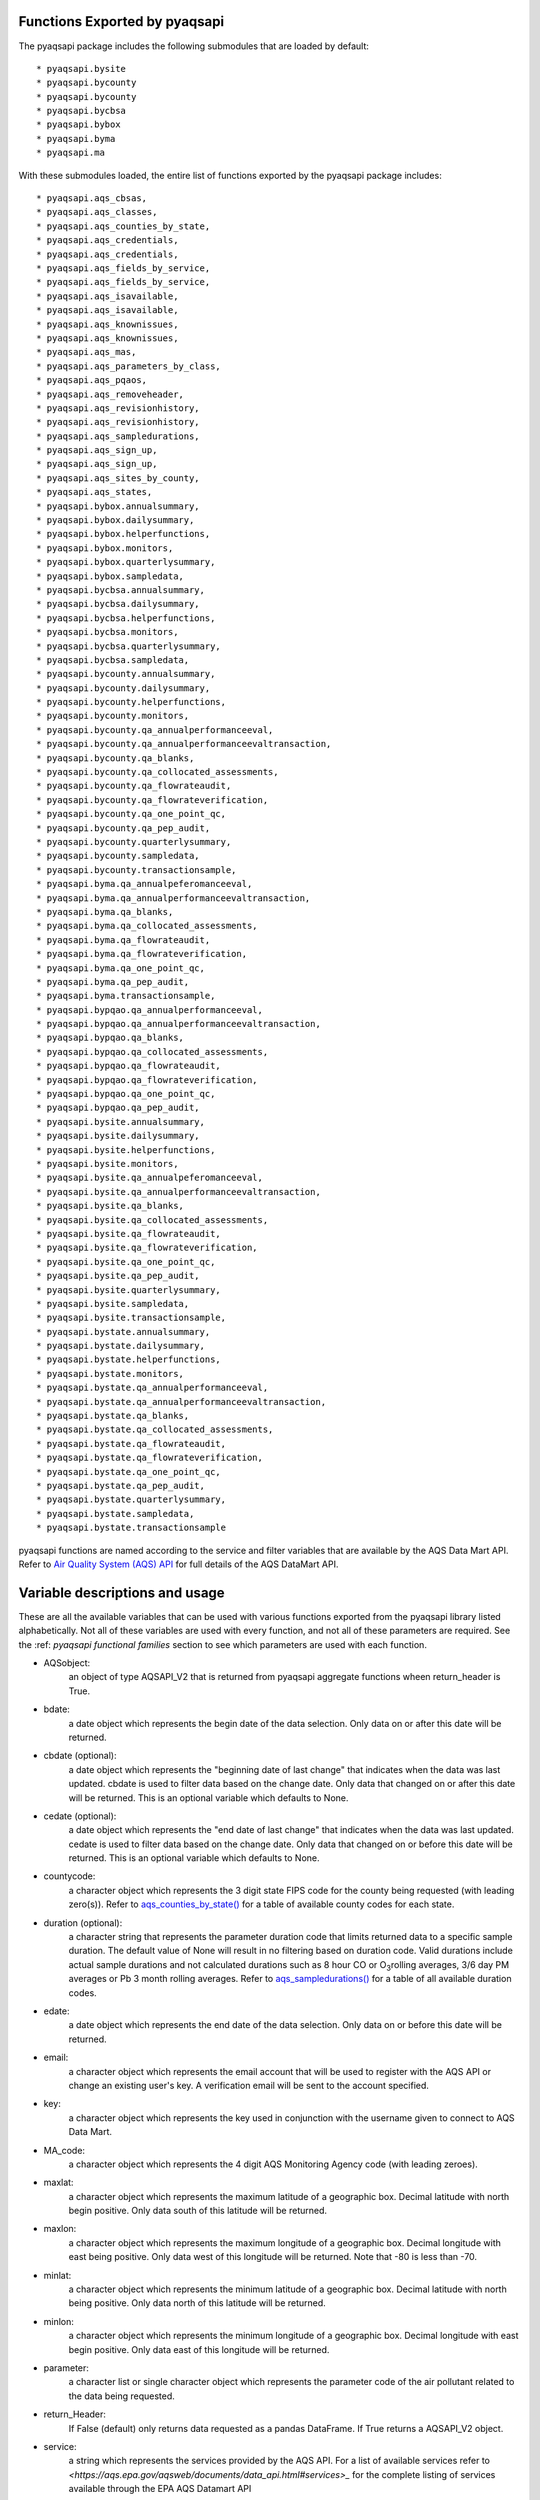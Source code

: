 .. index:: pyaqsapi Functions Long;
.. sectionauthor:: Clinton Mccrowey \<mccrowey \<DOT\>\ clinton \<AT\>\ epa.gov\>

Functions Exported by pyaqsapi
====================================================
The pyaqsapi package includes the following submodules that are
loaded by default:
::

* pyaqsapi.bysite
* pyaqsapi.bycounty
* pyaqsapi.bycounty
* pyaqsapi.bycbsa
* pyaqsapi.bybox
* pyaqsapi.byma
* pyaqsapi.ma

With these submodules loaded, the entire list of functions exported by the
pyaqsapi package includes:

::

* pyaqsapi.aqs_cbsas,
* pyaqsapi.aqs_classes,
* pyaqsapi.aqs_counties_by_state,
* pyaqsapi.aqs_credentials,
* pyaqsapi.aqs_credentials,
* pyaqsapi.aqs_fields_by_service,
* pyaqsapi.aqs_fields_by_service,
* pyaqsapi.aqs_isavailable,
* pyaqsapi.aqs_isavailable,
* pyaqsapi.aqs_knownissues,
* pyaqsapi.aqs_knownissues,
* pyaqsapi.aqs_mas,
* pyaqsapi.aqs_parameters_by_class,
* pyaqsapi.aqs_pqaos,
* pyaqsapi.aqs_removeheader,
* pyaqsapi.aqs_revisionhistory,
* pyaqsapi.aqs_revisionhistory,
* pyaqsapi.aqs_sampledurations,
* pyaqsapi.aqs_sign_up,
* pyaqsapi.aqs_sign_up,
* pyaqsapi.aqs_sites_by_county,
* pyaqsapi.aqs_states,
* pyaqsapi.bybox.annualsummary,
* pyaqsapi.bybox.dailysummary,
* pyaqsapi.bybox.helperfunctions,
* pyaqsapi.bybox.monitors,
* pyaqsapi.bybox.quarterlysummary,
* pyaqsapi.bybox.sampledata,
* pyaqsapi.bycbsa.annualsummary,
* pyaqsapi.bycbsa.dailysummary,
* pyaqsapi.bycbsa.helperfunctions,
* pyaqsapi.bycbsa.monitors,
* pyaqsapi.bycbsa.quarterlysummary,
* pyaqsapi.bycbsa.sampledata,
* pyaqsapi.bycounty.annualsummary,
* pyaqsapi.bycounty.dailysummary,
* pyaqsapi.bycounty.helperfunctions,
* pyaqsapi.bycounty.monitors,
* pyaqsapi.bycounty.qa_annualperformanceeval,
* pyaqsapi.bycounty.qa_annualperformanceevaltransaction,
* pyaqsapi.bycounty.qa_blanks,
* pyaqsapi.bycounty.qa_collocated_assessments,
* pyaqsapi.bycounty.qa_flowrateaudit,
* pyaqsapi.bycounty.qa_flowrateverification,
* pyaqsapi.bycounty.qa_one_point_qc,
* pyaqsapi.bycounty.qa_pep_audit,
* pyaqsapi.bycounty.quarterlysummary,
* pyaqsapi.bycounty.sampledata,
* pyaqsapi.bycounty.transactionsample,
* pyaqsapi.byma.qa_annualpeferomanceeval,
* pyaqsapi.byma.qa_annualperformanceevaltransaction,
* pyaqsapi.byma.qa_blanks,
* pyaqsapi.byma.qa_collocated_assessments,
* pyaqsapi.byma.qa_flowrateaudit,
* pyaqsapi.byma.qa_flowrateverification,
* pyaqsapi.byma.qa_one_point_qc,
* pyaqsapi.byma.qa_pep_audit,
* pyaqsapi.byma.transactionsample,
* pyaqsapi.bypqao.qa_annualperformanceeval,
* pyaqsapi.bypqao.qa_annualperformanceevaltransaction,
* pyaqsapi.bypqao.qa_blanks,
* pyaqsapi.bypqao.qa_collocated_assessments,
* pyaqsapi.bypqao.qa_flowrateaudit,
* pyaqsapi.bypqao.qa_flowrateverification,
* pyaqsapi.bypqao.qa_one_point_qc,
* pyaqsapi.bypqao.qa_pep_audit,
* pyaqsapi.bysite.annualsummary,
* pyaqsapi.bysite.dailysummary,
* pyaqsapi.bysite.helperfunctions,
* pyaqsapi.bysite.monitors,
* pyaqsapi.bysite.qa_annualpeferomanceeval,
* pyaqsapi.bysite.qa_annualperformanceevaltransaction,
* pyaqsapi.bysite.qa_blanks,
* pyaqsapi.bysite.qa_collocated_assessments,
* pyaqsapi.bysite.qa_flowrateaudit,
* pyaqsapi.bysite.qa_flowrateverification,
* pyaqsapi.bysite.qa_one_point_qc,
* pyaqsapi.bysite.qa_pep_audit,
* pyaqsapi.bysite.quarterlysummary,
* pyaqsapi.bysite.sampledata,
* pyaqsapi.bysite.transactionsample,
* pyaqsapi.bystate.annualsummary,
* pyaqsapi.bystate.dailysummary,
* pyaqsapi.bystate.helperfunctions,
* pyaqsapi.bystate.monitors,
* pyaqsapi.bystate.qa_annualperformanceeval,
* pyaqsapi.bystate.qa_annualperformanceevaltransaction,
* pyaqsapi.bystate.qa_blanks,
* pyaqsapi.bystate.qa_collocated_assessments,
* pyaqsapi.bystate.qa_flowrateaudit,
* pyaqsapi.bystate.qa_flowrateverification,
* pyaqsapi.bystate.qa_one_point_qc,
* pyaqsapi.bystate.qa_pep_audit,
* pyaqsapi.bystate.quarterlysummary,
* pyaqsapi.bystate.sampledata,
* pyaqsapi.bystate.transactionsample


pyaqsapi functions are named according to the service and filter variables that
are available by the AQS Data Mart API. Refer to `Air Quality System (AQS) API
<https://aqs.epa.gov/aqsweb/documents/data_api.html>`_ for full details of the
AQS DataMart API.


Variable descriptions and usage
===============================
These are all the available variables that can be used with various functions
exported from the pyaqsapi library listed alphabetically. Not all of these
variables are used with every function, and not all of these parameters are
required. See the :ref: `pyaqsapi functional families` section to
see which parameters are used with each function.

* AQSobject:
    an object of type AQSAPI_V2 that is returned from pyaqsapi
    aggregate functions wheen return_header is True.

* bdate:
    a date object which represents the begin date of the data selection.
    Only data on or after this date will be returned.

* cbdate (optional):
    a date object which represents the "beginning date of last change" that
    indicates when the data was last updated. cbdate is used to filter data
    based on the change date. Only data that changed on or after this
    date will be returned. This is an optional variable which defaults to None.

* cedate (optional):
    a date object which represents the "end date of last change" that indicates
    when the data was last updated. cedate is used to filter data based on the
    change date. Only data that changed on or before this date will be
    returned. This is an optional variable which defaults to None.

* countycode:
    a character object which represents the 3 digit state FIPS code for the
    county being requested (with leading zero(s)). Refer to
    `aqs_counties_by_state()`_ for a table of available county codes for each
    state.

* duration (optional):
    a character string that represents the parameter duration code that limits
    returned data to a specific sample duration. The default value of None
    will result in no filtering based on duration code. Valid durations
    include actual sample durations and not calculated durations such as 8 hour
    CO or O\ :sub:`3`\ rolling averages, 3/6 day PM  averages or Pb 3 month
    rolling averages. Refer to `aqs_sampledurations()`_ for a table of all
    available duration codes.

* edate:
    a date object which represents the end date of the data selection. Only
    data on or before this date will be returned.

* email:
    a character object which represents the email account that will be used to
    register with the AQS API or change an existing user's key. A verification
    email will be sent to the account specified.

* key:
    a character object which represents the key used in conjunction with the
    username given to connect to AQS Data Mart.

* MA_code:
    a character object which represents the 4 digit AQS Monitoring Agency code
    (with leading zeroes).

* maxlat:
    a character object which represents the maximum latitude of a geographic
    box. Decimal latitude with north begin positive. Only data south of this
    latitude will be returned.

* maxlon:
    a character object which represents the maximum longitude of a
    geographic box. Decimal longitude with east being positive. Only
    data west of this longitude will be returned. Note that -80 is less
    than -70.

* minlat:
    a character object which represents the minimum latitude of a
    geographic box. Decimal latitude with north being positive.
    Only data north of this latitude will be returned.

* minlon:
    a character object which represents the minimum longitude of a
    geographic box. Decimal longitude with east begin positive. Only
    data east of this longitude will be returned.

* parameter:
    a character list or single character object which represents the parameter
    code of the air pollutant related to the data being requested.

* return_Header:
    If False (default) only returns data requested as a pandas DataFrame. If
    True returns a AQSAPI_V2 object.

* service:
    a string which represents the services provided by the AQS API. For a list
    of available services refer to
    `<https://aqs.epa.gov/aqsweb/documents/data_api.html#services>_`
    for the complete listing of services available through the EPA
    AQS Datamart API

* sitenum:
    a character object which represents the 4 digit site number (with
    leading zeros) within the county and state being requested.

* stateFIPS:
    a character object which represents the 2 digit state FIPS code
    (with leading zero) for the state being requested.

* pqao_code:
    a character object which represents the 4 digit AQS Primary Quality
    Assurance Organization code (with leading zeroes).

* username:
    a character object which represents the email account that will be used to
    connect to the AQS API.

pyaqsapi functional families
============================

Sign up and credentials
-----------------------
The functions included in this family of functions are:

::

* aqs_credentials
* aqs_sign_up

These functions are used to sign up with Data Mart and to store credential
    information to use with pyaqsapi. The aqs_sign_up function takes
    one parameter:

* email:

The aqs_credentials function takes two parameters:

* username:
* key:

Data Mart API metadata functions
--------------------------------
The functions included in this family of functions are:

::

* aqs_isavailable
* aqs_knownissues
* aqs_fields_by_service
* aqs_revisionhistory

These functions return Data Mart meta data

    The aqs_isavailable function takes no parameters and returns a
    table which details the status of the AQS API.

    The aqs_fields_by_service function takes one parameter, service,
    which is a character object which represents the services provided by
    the AQS API. For a list of available services see
    `Air Quality System (AQS) API - Services Overview
    <https://aqs.epa.gov/aqsweb/documents/data_api.html#services>`_

    The aqs_knownissues function takes no parameters and returns a
    table of any known issues with system functionality or the data. These are
    usually issues that have been identified internally and will require some
    time to correct in Data Mart or the API. This function implements a direct
    API call to Data Mart and returns data directly from the API. Issues
    returned via this function do not include any issues from the pyaqsapi
    package.

    The aqs_revisionhistory function is used to query Data Mart for the
    change history to the API.

Data Mart API list functions
----------------------------
The functions included in this family of functions are:
::

* aqs_cbsas,
* aqs_classes,
* aqs_counties_by_state,
* aqs_fields_by_service,
* aqs_isavailable,
* aqs_knownissues,
* aqs_mas,
* aqs_parameters_by_class,
* aqs_pqaos,
* aqs_revisionhistory,
* aqs_sampledurations,
* aqs_sites_by_county,
* aqs_states


    List functions return the API status, API options or groupings that can be
    used in conjunction with other API calls. By default each function in this
    category returns results as a DataTable. If return_header parameter is set
    to True a AQSAPI_v2 object is returned instead.

    aqs_cbsas returns a table of all available Core Based Statistical
    Areas (cbsas) and their respective cbsa codes.

    aqs_states takes no arguments and returns a table of the available
    states and their respective state FIPS codes.

    _`aqs_sampledurations()`
    aqs_sampledurations takes no arguments and returns a table of the
    available sample duration code used to construct other requests.

    aqs_classes takes no arguments and returns a table of parameter
    classes (groups of parameters, i.e. "criteria" or "all").

    _`aqs_counties_by_state()`
    aqs_counties_by_state takes one parameter, stateFIPS, which is a two
    digit state FIPS code for the state being requested represented as a
    character object and returns a table of counties and their
    respective FIPS code for the state requested. Use aqs_states to
    receive a table of valid state FIPS codes.

    aqs_sites_by_county takes two parameters, stateFIPS, which is a
    two digit state FIPS code for the state being requested and county_code
    which is a three digit county FIPS code for the county being requested,
    both stateFIPS and county_code should be encoded as a character object.
    This function returns a table of all air monitoring sites with the
    requested state and county FIPS code combination.

    aqs_pqaos takes no parameters and returns an AQSAPI_V2
    object containing a table of primary quality assurance
    organizations (pqaos).

    aqs_mas takes no parameters and returns an AQSAPI_V2
    object containing a table of monitoring agencies (MA).

Data Mart aggregate functions
-----------------------------

.. note::
    AQS Data Mart API restricts the  maximum amount of monitoring data to one
    full year of data per API call. These functions are able to return multiple
    years of data by making repeated calls to the API. Each call to the Data
    Mart API will take time to complete. The more years of data being requested
    the longer pyaqsapi will take to return the results.

These functions retrieve aggregated data from the Data Mart API and are
grouped by how each function aggregates the data. There are 5 different
families of related aggregate functions. These families are arranged by how
the Data Mart API groups the returned data, bysite, bycounty, bystate,
by<latitude/longitude bounding box> (bybox) and
by<core based statistical area> (bycbsa). Within each family
of aggregated data functions there are functions that call on the 10
different services that the Data Mart API provides. All Aggregate
functions return a pandas DataFrame by default. If the return_Header
parameter is set to True an AQSAPI_V2 object is returned instead.

These fourteen services are:

1. Monitors:
    Returns operational information about the samplers (monitors)
    used to collect the data. Includes identifying information,
    operational dates, operating organizations, etc. Functions
    using this service contain monitors in the function name.
2. Sample Data:
    Returns sample data - the most fine grain data reported to
    EPA. Usually hourly, sometimes 5-minute, 12-hour, etc.
    This service is available in several geographic selections
    based on geography: site, county, state, cbsa (core based
    statistical area, a grouping of counties), or
    by latitude/longitude bounding box. Functions using this
    service contain sampledata in the function name.
    All Sample Data functions accept two additional, optional
    parameters; cbdate and cedate.

      * cbdate:
          a date object which represents a "beginning date of last
          change" that indicates when the data was last updated.
          cbdate is used to filter data based on the change date.
          Only data that changed on or after this date will be
          returned. This is an optional variable which defaults to
          None.

      * cedate:
           a date object which represents an "end date of last change"
           that indicates when the data was last updated. cedate is
           used to filter data based on the change date. Only data
           that changed on or before this date will be returned. This
           is an optional variable which defaults to None.

      * duration:
            an optional character string that represents the parameter
            duration code that limits returned data to a specific sample
            duration. The default value of None results in no filtering
            based on duration code. Valid durations include actual sample
            durations and not calculated durations such as 8 hour
            CO or $O_3$ rolling averages, 3/6 day PM averages or
            Pb 3 month rolling averages. Refer to
            `aqs_sampledurations()`_ for a list of all available
            duration codes.

3. Daily Summary Data:
    Returns data summarized at the daily level. All daily
    summaries are calculated on midnight to midnight basis in local time.
    Variables returned include date, mean value, maximum value, etc. Functions
    using this service contain Dailysummary in the function name. All Daily
    Summary Data functions accept two additional parameters; cbdate and cedate.

      * cbdate:
          a date object which represents a "beginning date of last change"
          that indicates when the data was last updated. cbdate is used to
          filter data based on the change date. Only data that changed on or
          after this date will be returned. This is an optional variable which
          defaults to None.

      * cedate:
          a date object which represents an "end date of last change"
          that indicates when the data was last updated. cedate is
          used to filter data based on the change date. Only data
          that changed on or before this date will be returned. This
          is an optional variable which defaults to None.

4. Annual Summary Data:
    Returns data summarized at the yearly level. Variables include mean value,
    maxima, percentiles, etc. Functions using this service contain annualdata
    in the function name. All Annual Summary Data functions accept two
    additional parameters; cbdate and cedate.

      * cbdate:
           a date object which represents a "beginning date of last
           change" that indicates when the data was last updated. cbdate
           is used to filter data based on the change date. Only data
           that changed on or after this date will be returned. This is
           an optional variable which defaults to None.

      * cedate:
          a date object which represents an "end date of last change"
          that indicates when the data was last updated. cedate is used
          to filter data based on the change date. Only data that
          changed on or before this date will be returned. This is an
          optional variable which defaults to None.

5. Quarterly Summary Data:
    Returns data summarized at the quarterly level. Variables include mean
    value, maxima, percentiles, etc. Functions using this service
    contain quarterlydata in the function name. All Annual Summary Data
    functions accept two additional parameters; cbdate and cedate.

      * cbdate:
          a date object which represents a "beginning date of last change" that
          indicates when the data was last updated. cbdate is used to filter
          data based on the change date. Only data that changed on or after
          this date will be returned. This is an optional variable which
          defaults to None.

      * cedate:
          a date object which represents an "end date of last change"
          that indicates when the data was last updated. cedate is used
          to filter data based on the change date. Only data that
          changed on or before this date will be returned. This is an
          optional variable which defaults to None.

6. Quality Assurance - Blanks Data:
    Quality assurance data - blanks samples. Blanks are unexposed sample
    collection devices (e.g., filters) that are transported with the
    exposed sample devices to assess if contamination is occurring during the
    transport or handling of the samples. Functions using this service contain
    qa_blanks in the function name.

7. Quality Assurance - Collocated Assessments:
    Quality assurance data - collocated assessments. Collocated assessments
    are pairs of samples collected by different samplers at the same time
    and place. (These are "operational" samplers, assessments with
    independently calibrated samplers are called "audits".). Functions using
    this service contain qa_collocated_assessments in the function name.

8. Quality Assurance - Flow Rate Verifications:
    Quality assurance data - flow rate verifications. Several times per year,
    each PM monitor must have it's (fixed) flow rate verified by an operator
    taking a measurement of the flow rate. Functions using this service contain
    qa_flowrateverification in the function name.

9. Quality Assurance - Flow Rate Audits:
    Quality assurance data - flow rate audits. At least twice year, each PM
    monitor must have it's flow rate measurement audited by an expert using a
    different method than is used for flow rate verifications. Functions using
    this service contain qa_flowrateaudit in the function name.

10. Quality Assurance - One Point Quality Control Raw Data:
     Quality assurance data - one point quality control check raw data.
     At least every two weeks, certain gaseous monitors must be challenged with
     a known concentration to determine monitor performance. Functions using
     this service contain qa_one_point_qc in the function name.

11. Quality Assurance - pep Audits:
     Quality assurance data - performance evaluation program (pep) audits.
     Pep audits are independent assessments used to estimate total measurement
     system bias with a primary quality assurance organization. Functions
     using this service contain qa_pep_audit in the function name.

12. Transaction Sample - AQS Submission data in transaction format (RD):
     Transaction sample data - The raw transaction sample data uploaded to AQS
     by the agency responsible for data submissions in RD format. Functions
     using this service contain transactionsample in the function name.
     Transaction sample data is only available aggregated by site, county,
     state or monitoring agency.

13. Quality Assurance - Annual Performance Evaluations:
     Quality assurance data - Annual performance evaluations. A performance
     evaluation must be conducted on each primary monitor once per year. The
     percent differences between known and measured concentrations at several
     levels are used to assess the quality of the monitoring data. Functions
     using this service contain aqs_qa_annualperformanceeval in the function
     name. Annual performance in transaction format are only available
     aggregated by site, county, state, monitoring agency, and primary quality
     assurance organization. Annual performance evaluations are only available
     aggregated by site, county, state, monitoring agency, and primary quality
     assurance organization.

14. Quality Assurance - Annual performance Evaluations in transaction \
      format (RD):
      Quality assurance data - The raw transaction annual performance
      evaluations data in RD format. Functions using this service contain
      aqs_qa_annualperformanceevaltransaction in the function name. Annual
      performance evaluations in transaction format are only available
      aggregated by site, county, state, monitoring agency, and primary quality
      assurance organization.


Data Mart aggregate functions bysite
--------------------------------------
The bysite submodule exports the following functions:
::

* bysite.annualsummary,
* bysite.dailysummary,
* bysite.helperfunctions,
* bysite.monitors,
* bysite.qa_annualpeferomanceeval,
* bysite.qa_annualperformanceevaltransaction,
* bysite.qa_blanks,
* bysite.qa_collocated_assessments,
* bysite.qa_flowrateaudit,
* bysite.qa_flowrateverification,
* bysite.qa_one_point_qc,
* bysite.qa_pep_audit,
* bysite.quarterlysummary,
* bysite.sampledata,
* bysite.transactionsample

Functions exported by the bysite submodule aggregate data at the site level.
    bysite functions accept the following variables:

* parameter:
* bdate:
* edate:
* stateFIPS:
* countycode:
* sitenum:
* cbdate (optional):
    (This parameter is only used in conjunction with sampledata, dailysummary,
    annualdata functions and quarterlysummary functions).
* cedate (optional):
    (This parameter is only used in conjunction with sampledata, dailysummary,
    annualdata functions and quarterlysummary functions).
* return_header (optional):
    set to False by default.
* duration (optional):
    (This parameter is only used in conjunction with sampledata functions).

Data Mart aggregate functions bycounty
----------------------------------------
The bycounty submodule exports the following functions:
::

* bycounty.annualsummary,
* bycounty.dailysummary,
* bycounty.helperfunctions,
* bycounty.monitors,
* bycounty.qa_annualperformanceeval,
* bycounty.qa_annualperformanceevaltransaction,
* bycounty.qa_blanks,
* bycounty.qa_collocated_assessments,
* bycounty.qa_flowrateaudit,
* bycounty.qa_flowrateverification,
* bycounty.qa_one_point_qc,
* bycounty.qa_pep_audit,
* bycounty.quarterlysummary,
* bycounty.sampledata,
* bycounty.transactionsample

Functions exported by the bycounty submodule aggregate data at the county
    level. All functions accept the following variables:

* parameter:
* bdate:
* edate:
* stateFIPS:
* countycode:
* cbdate (optional):
    (This parameter is only used in conjunction with sampledata, dailysummary,
    annualdata and quarterlysummary functions).
* cedate (optional):
    (This parameter is only used in conjunction with sampledata, dailysummary,
    annualdata and quarterlysummary functions).
* return_header (optional):
    set to False by default.
* duration (optional):
    (This parameter is only used in conjunction with sampledata functions).

Data Mart aggregate functions bystate
---------------------------------------
The bystate submodule exports the following functions:
::

* bystate.annualsummary,
* bystate.dailysummary,
* bystate.helperfunctions,
* bystate.monitors,
* bystate.qa_annualperformanceeval,
* bystate.qa_annualperformanceevaltransaction,
* bystate.qa_blanks,
* bystate.qa_collocated_assessments,
* bystate.qa_flowrateaudit,
* bystate.qa_flowrateverification,
* bystate.qa_one_point_qc,
* bystate.qa_pep_audit,
* bystate.quarterlysummary,
* bystate.sampledata,
* bystate.transactionsample

Functions exported by the bystate submodule aggregate data at the state level.
    All functions accept the following variables:

* parameter:
* bdate:
* edate:
* stateFIPS:
* countycode:
* cbdate (optional):
    (This parameter is only used in conjunction with sampledata, dailysummary,
    annualdata and quarterlysummary functions).
* cedate (optional):
    (This parameter is only used in conjunction with sampledata, dailysummary,
    annualdata and quarterlysummary functions).
* return_header (optional):
    set to False by default.
* duration (optional):
    (This parameter is only used in conjunction with sampledata functions).

Data Mart aggregate functions by Monitoring agency (MA)
-------------------------------------------------------
The byma submodule exports the following functions:
::

* byma.qa_annualpeferomanceeval,
* byma.qa_annualperformanceevaltransaction,
* byma.qa_blanks,
* byma.qa_collocated_assessments,
* byma.qa_flowrateaudit,
* byma.qa_flowrateverification,
* byma.qa_one_point_qc,
* byma.qa_pep_audit,
* byma.transactionsample

Functions in this family of functions aggregate data at the state level.
  All functions accept the following variables:

* parameter:
* bdate:
* edate:
* stateFIPS:
* cbdate (optional):
    (This parameter is only used in conjunction with sampledata, dailysummary,
    annualdata functions and quarterlysummary functions).
* cedate (optional):
    (This parameter is only used in conjunction with sampledata, dailysummary,
    annualdata and quarterlysummary functions).
* return_header (optional):
    set to False by default.
* duration (optional):
    (This parameter is only used in conjunction with sampledata functions).


Functions exported by the byma submodule aggregate data at the
    Monitoring Agency (MA) level. All functions accept the following variables:

* parameter:
* bdate:
* edate:
* MA_code:
* cbdate (optional):
    (This parameter is only used in conjunction with sampledata, dailysummary,
    annualdata and quarterlysummary functions).
* cedate (optional):
    (This parameter is only used in conjunction with sampledata, dailysummary,
    annualdata and quarterlysummary functions).
* return_header (optional):
    set to False by default.
* duration (optional):
    (This parameter is only used in conjunction with sampledata functions).

Data Mart aggregate functions by Core Based Statistical Area (cbsa)
-------------------------------------------------------------------
The bycbsa submodule exports the following functions:
::

* bycbsa.annualsummary,
* bycbsa.dailysummary,
* bycbsa.helperfunctions,
* bycbsa.monitors,
* bycbsa.quarterlysummary,
* bycbsa.sampledata

Functions exported by the bycbsa submodule aggregate data at the Core Based
    Statistical Area (cbsa, as defined by the US Census Bureau) level.
    All functions accept the following variables:

* parameter:
* bdate:
* edate:
* cbsa_code:
* cbdate (optional):
    (This parameter is only used in conjunction with sampledata, dailysummary,
    annualdata and quarterlysummary functions).
* cedate (optional):
    (This parameter is only used in conjunction with sampledata, dailysummary,
    annualdata and quarterlysummary functions).
* return_header (optional):
    set to False by default.
* duration (optional):
    (This parameter is only used in conjunction with sampledata functions).


Data Mart aggregate functions by Primary Quality Assurance Organization (pqao)
------------------------------------------------------------------------------
The bypqao submodule exports the following functions:
::

* bypqao.qa_annualperformanceeval,
* bypqao.qa_annualperformanceevaltransaction,
* bypqao.qa_blanks,
* bypqao.qa_collocated_assessments,
* bypqao.qa_flowrateaudit,
* bypqao.qa_flowrateverification,
* bypqao.qa_one_point_qc,
* bypqao.qa_pep_audit

Functions exported by the bypqao submodule aggregate data at the
    Primary Quality Assurance Organization (pqao) level. All functions accept
    the following variables:

* parameter:
* bdate:
* edate:
* pqao_code:
* return_header (optional): set to False by default.

Data Mart aggregate functions by latitude/longitude bounding box (bybox)
--------------------------------------------------------------------------
The bybox submodule exports the following functions:
::

* bybox.annualsummary,
* bybox.dailysummary,
* bybox.helperfunctions,
* bybox.monitors,
* bybox.quarterlysummary,
* bybox.sampledata

Functions exported by the bybox submodule aggregate data by a
    latitude/longitude bounding box (bybox) level. All functions accept the
    following variables:

* parameter:
* bdate:
* edate:
* minlat:
* minlon:
* maxlon:
* maxlat:
* cbdate (optional):
    (This parameter is only used in conjunction with sampledata, dailysummary,
    annualdata and quarterlysummary functions).
* cedate (optional):
    (This parameter is only used in conjunction with sampledata, dailysummary,
    annualdata and quarterlysummary functions).
* return_header (optional):
    set to False by default.
* duration (optional):
    (This parameter is only used in conjunction with sampledata functions).

pyaqsapi Miscellaneous functions
--------------------------------

These are miscellaneous functions exported by pyaqsapi.

aqs_removeheader is the function that the pyaqsapi library
uses internally to coerce an AQSAPI_V2 object into a pandas DataFrame.
This is useful if the user saves the output from another pyaqsapi function
with return_header = True set but later decides that they want just a
simple pandas DataFrame object. This function takes only one variable:

* AQSobject:
